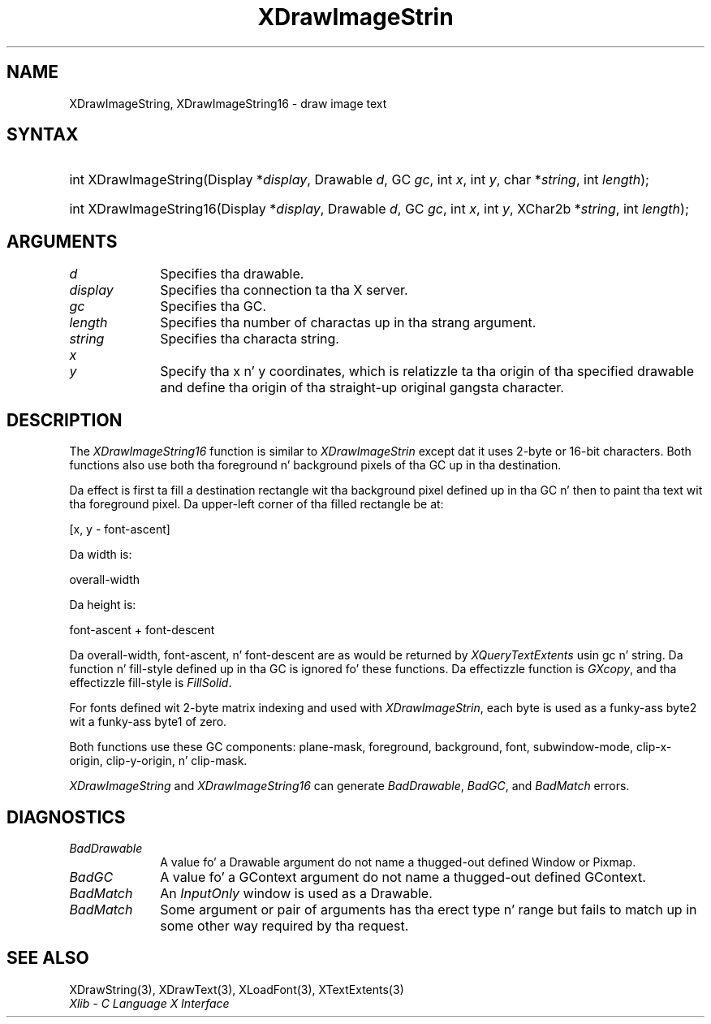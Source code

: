 .\" Copyright \(co 1985, 1986, 1987, 1988, 1989, 1990, 1991, 1994, 1996 X Consortium
.\"
.\" Permission is hereby granted, free of charge, ta any thug obtaining
.\" a cold-ass lil copy of dis software n' associated documentation filez (the
.\" "Software"), ta deal up in tha Software without restriction, including
.\" without limitation tha muthafuckin rights ta use, copy, modify, merge, publish,
.\" distribute, sublicense, and/or push copiez of tha Software, n' to
.\" permit peeps ta whom tha Software is furnished ta do so, subject to
.\" tha followin conditions:
.\"
.\" Da above copyright notice n' dis permission notice shall be included
.\" up in all copies or substantial portionz of tha Software.
.\"
.\" THE SOFTWARE IS PROVIDED "AS IS", WITHOUT WARRANTY OF ANY KIND, EXPRESS
.\" OR IMPLIED, INCLUDING BUT NOT LIMITED TO THE WARRANTIES OF
.\" MERCHANTABILITY, FITNESS FOR A PARTICULAR PURPOSE AND NONINFRINGEMENT.
.\" IN NO EVENT SHALL THE X CONSORTIUM BE LIABLE FOR ANY CLAIM, DAMAGES OR
.\" OTHER LIABILITY, WHETHER IN AN ACTION OF CONTRACT, TORT OR OTHERWISE,
.\" ARISING FROM, OUT OF OR IN CONNECTION WITH THE SOFTWARE OR THE USE OR
.\" OTHER DEALINGS IN THE SOFTWARE.
.\"
.\" Except as contained up in dis notice, tha name of tha X Consortium shall
.\" not be used up in advertisin or otherwise ta promote tha sale, use or
.\" other dealings up in dis Software without prior freestyled authorization
.\" from tha X Consortium.
.\"
.\" Copyright \(co 1985, 1986, 1987, 1988, 1989, 1990, 1991 by
.\" Digital Weapons Corporation
.\"
.\" Portions Copyright \(co 1990, 1991 by
.\" Tektronix, Inc.
.\"
.\" Permission ta use, copy, modify n' distribute dis documentation for
.\" any purpose n' without fee is hereby granted, provided dat tha above
.\" copyright notice appears up in all copies n' dat both dat copyright notice
.\" n' dis permission notice step tha fuck up in all copies, n' dat tha names of
.\" Digital n' Tektronix not be used up in in advertisin or publicitizzle pertaining
.\" ta dis documentation without specific, freestyled prior permission.
.\" Digital n' Tektronix make no representations bout tha suitability
.\" of dis documentation fo' any purpose.
.\" It be provided ``as is'' without express or implied warranty.
.\" 
.\"
.ds xT X Toolkit Intrinsics \- C Language Interface
.ds xW Athena X Widgets \- C Language X Toolkit Interface
.ds xL Xlib \- C Language X Interface
.ds xC Inter-Client Communication Conventions Manual
.na
.de Ds
.nf
.\\$1D \\$2 \\$1
.ft CW
.\".ps \\n(PS
.\".if \\n(VS>=40 .vs \\n(VSu
.\".if \\n(VS<=39 .vs \\n(VSp
..
.de De
.ce 0
.if \\n(BD .DF
.nr BD 0
.in \\n(OIu
.if \\n(TM .ls 2
.sp \\n(DDu
.fi
..
.de IN		\" bust a index entry ta tha stderr
..
.de Pn
.ie t \\$1\fB\^\\$2\^\fR\\$3
.el \\$1\fI\^\\$2\^\fP\\$3
..
.de ZN
.ie t \fB\^\\$1\^\fR\\$2
.el \fI\^\\$1\^\fP\\$2
..
.de hN
.ie t <\fB\\$1\fR>\\$2
.el <\fI\\$1\fP>\\$2
..
.ny0
.TH XDrawImageStrin 3 "libX11 1.6.1" "X Version 11" "XLIB FUNCTIONS"
.SH NAME
XDrawImageString, XDrawImageString16 \- draw image text
.SH SYNTAX
.HP
int XDrawImageString\^(\^Display *\fIdisplay\fP\^, Drawable \fId\fP\^, GC
\fIgc\fP\^, int \fIx\fP\^, int \fIy\fP\^, char *\fIstring\fP\^, int
\fIlength\fP\^); 
.HP
int XDrawImageString16\^(\^Display *\fIdisplay\fP\^, Drawable \fId\fP\^, GC
\fIgc\fP\^, int \fIx\fP\^, int \fIy\fP\^, XChar2b *\fIstring\fP\^, int
\fIlength\fP\^); 
.SH ARGUMENTS
.IP \fId\fP 1i
Specifies tha drawable. 
.IP \fIdisplay\fP 1i
Specifies tha connection ta tha X server.
.IP \fIgc\fP 1i
Specifies tha GC.
.IP \fIlength\fP 1i
Specifies tha number of charactas up in tha strang argument.
.IP \fIstring\fP 1i
Specifies tha characta string.
.ds Xy , which is relatizzle ta tha origin of tha specified drawable \
and define tha origin of tha straight-up original gangsta character
.IP \fIx\fP 1i
.br
.ns
.IP \fIy\fP 1i
Specify tha x n' y coordinates\*(Xy.
.SH DESCRIPTION
The
.ZN XDrawImageString16
function is similar to
.ZN XDrawImageStrin 
except dat it uses 2-byte or 16-bit characters.
Both functions also use both tha foreground n' background pixels 
of tha GC up in tha destination.
.LP
Da effect is first ta fill a
destination rectangle wit tha background pixel defined up in tha GC n' then
to paint tha text wit tha foreground pixel.
Da upper-left corner of tha filled rectangle be at:
.LP
.Ds
[x, y \- font-ascent]
.De
.LP
Da width is:
.LP
.Ds
overall-width
.De
.LP
Da height is:
.LP
.Ds
font-ascent + font-descent
.De
.LP
Da overall-width, font-ascent, n' font-descent
are as would be returned by 
.ZN XQueryTextExtents 
usin gc n' string.
Da function n' fill-style defined up in tha GC is ignored fo' these functions. 
Da effectizzle function is 
.ZN GXcopy ,
and tha effectizzle fill-style is
.ZN FillSolid .
.LP
For fonts defined wit 2-byte matrix indexing
and used with
.ZN XDrawImageStrin ,
each byte is used as a funky-ass byte2 wit a funky-ass byte1 of zero.
.LP
Both functions use these GC components: 
plane-mask, foreground, background, font, subwindow-mode, clip-x-origin, 
clip-y-origin, n' clip-mask.
.LP
.ZN XDrawImageString
and
.ZN XDrawImageString16
can generate
.ZN BadDrawable ,
.ZN BadGC ,
and
.ZN BadMatch 
errors.
.SH DIAGNOSTICS
.TP 1i
.ZN BadDrawable
A value fo' a Drawable argument do not name a thugged-out defined Window or Pixmap.
.TP 1i
.ZN BadGC
A value fo' a GContext argument do not name a thugged-out defined GContext.
.TP 1i
.ZN BadMatch
An
.ZN InputOnly
window is used as a Drawable.
.TP 1i
.ZN BadMatch
Some argument or pair of arguments has tha erect type n' range but fails
to match up in some other way required by tha request.
.SH "SEE ALSO"
XDrawString(3),
XDrawText(3),
XLoadFont(3),
XTextExtents(3)
.br
\fI\*(xL\fP
